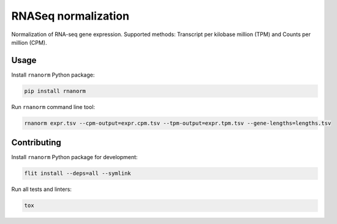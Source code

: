 ====================
RNASeq normalization
====================

|build| |black| |pypi_version| |pypi_pyversions| |pypi_downloads|

.. |build| image:: https://github.com/genialis/rnaseq-normalization/workflows/build/badge.svg?branch=master
    :target: https://github.com/genialis/rnaseq-normalization/actions?query=branch%3Amaster
    :alt: Build Status

.. |black| image:: https://img.shields.io/badge/code%20style-black-000000.svg
    :target: https://github.com/psf/black
    :alt: Code Style Black

.. |pypi_version| image:: https://img.shields.io/pypi/v/rnanorm.svg
    :target: https://pypi.org/project/rnanorm
    :alt: Version on PyPI

.. |pypi_pyversions| image:: https://img.shields.io/pypi/pyversions/rnanorm.svg
    :target: https://pypi.org/project/rnanorm
    :alt: Supported Python versions

.. |pypi_downloads| image:: https://pepy.tech/badge/rnanorm
    :target: https://pepy.tech/project/rnanorm
    :alt: Number of downloads from PyPI

Normalization of RNA-seq gene expression. Supported methods: Transcript per kilobase million (TPM) and Counts per million (CPM).

Usage
=====

Install ``rnanorm`` Python package:

.. code::

    pip install rnanorm

Run ``rnanorm`` command line tool:

.. code::

    rnanorm expr.tsv --cpm-output=expr.cpm.tsv --tpm-output=expr.tpm.tsv --gene-lengths=lengths.tsv

Contributing
============

Install ``rnanorm`` Python package for development:

.. code::

    flit install --deps=all --symlink

Run all tests and linters:

.. code::

    tox

